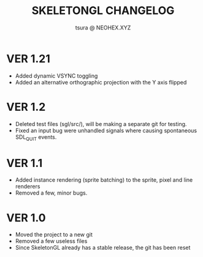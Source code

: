 #+Title: SKELETONGL CHANGELOG
#+Author: tsura @ NEOHEX.XYZ


* VER 1.21
 - Added dynamic VSYNC toggling
 - Added an alternative orthographic projection with the Y axis flipped

* VER 1.2
 - Deleted test files (sgl/src/), will be making a separate git for testing.
 - Fixed an input bug were unhandled signals where causing spontaneous  SDL_QUIT events.

* VER 1.1
 - Added instance rendering (sprite batching) to the sprite, pixel and line renderers
 - Removed a few, minor bugs.

* VER 1.0
 - Moved the project to a new git
 - Removed a few useless files
 - Since SkeletonGL already has a stable release, the git has been reset
